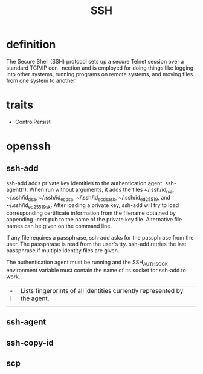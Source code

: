 #+TITLE: SSH

* definition
The Secure Shell (SSH) protocol sets up a secure Telnet session over a standard TCP/IP con-
nection and is employed for doing things like logging into other systems, running programs on
remote systems, and moving files from one system to another.
* traits
- ControlPersist
* openssh
** ssh-add
ssh-add adds private key identities to the authentication agent, ssh-agent(1).  When run without arguments, it adds the files
~/.ssh/id_rsa, ~/.ssh/id_dsa, ~/.ssh/id_ecdsa, ~/.ssh/id_ecdsa_sk, ~/.ssh/id_ed25519, and ~/.ssh/id_ed25519_sk.  After loading
a private key, ssh-add will try to load corresponding certificate information from the filename obtained by appending -cert.pub
to the name of the private key file.  Alternative file names can be given on the command line.

If any file requires a passphrase, ssh-add asks for the passphrase from the user.  The passphrase is read from the user's tty.
ssh-add retries the last passphrase if multiple identity files are given.

The authentication agent must be running and the SSH_AUTH_SOCK environment variable must contain the name of its socket for
ssh-add to work.


|    |                                                                          |
|----+--------------------------------------------------------------------------|
| -l | Lists fingerprints of all identities currently represented by the agent. |
|    |                                                                          |
** ssh-agent
** ssh-copy-id
** scp
